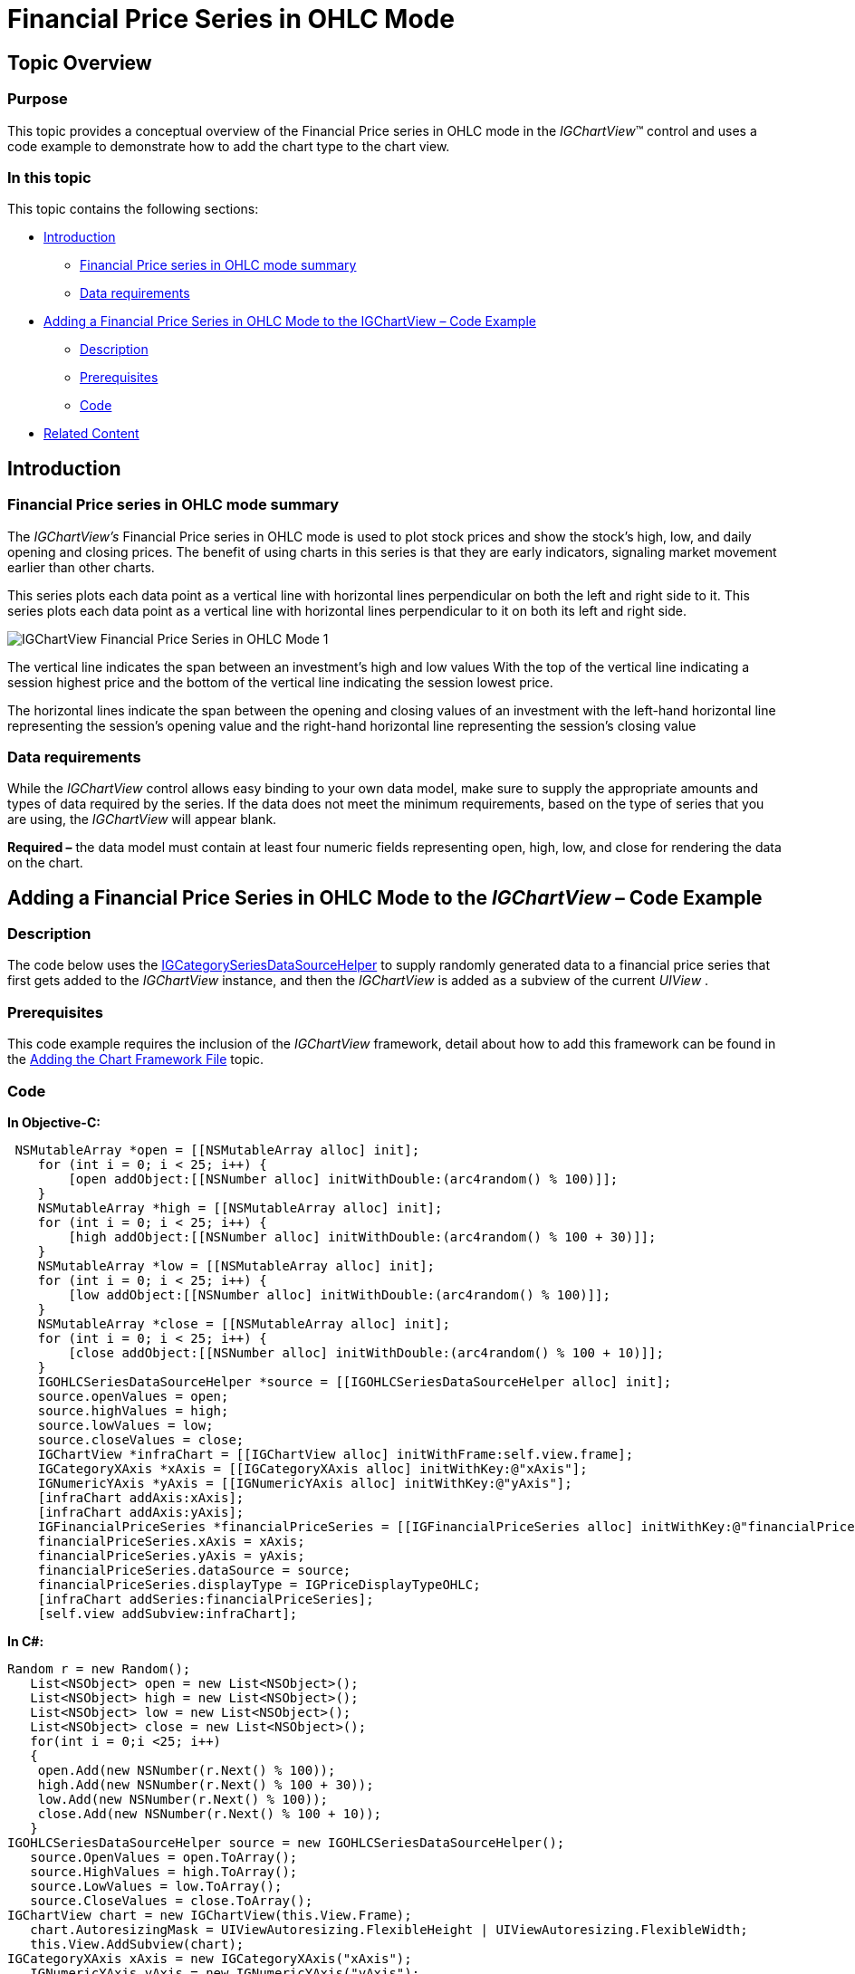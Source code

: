 ﻿////

|metadata|
{
    "name": "igchartview-financial-price-series-ohlc",
    "controlName": ["IGChartView"],
    "tags": ["Charting","How Do I"],
    "guid": "db342e3d-52e4-4fe7-a006-70fb3ca154d9",  
    "buildFlags": [],
    "createdOn": "2012-05-24T18:12:38.9760648Z"
}
|metadata|
////

= Financial Price Series in OHLC Mode

== Topic Overview

=== Purpose

This topic provides a conceptual overview of the Financial Price series in OHLC mode in the  _IGChartView_™ control and uses a code example to demonstrate how to add the chart type to the chart view.

=== In this topic

This topic contains the following sections:

* <<_Ref324841248, Introduction >>

** <<_Ref328077649,Financial Price series in OHLC mode summary>>
** <<_Ref326147852,Data requirements>>

* <<_Ref327933612, Adding a Financial Price Series in OHLC Mode to the IGChartView – Code Example >>

** <<_Ref326147864,Description>>
** <<_Ref327933297,Prerequisites>>
** <<_Ref326147870,Code>>

* <<_Ref324841253, Related Content >>

[[_Ref324841248]]
== Introduction

[[_Ref326147846]]

=== Financial Price series in OHLC mode summary

The  _IGChartView’s_   Financial Price series in OHLC mode is used to plot stock prices and show the stock's high, low, and daily opening and closing prices. The benefit of using charts in this series is that they are early indicators, signaling market movement earlier than other charts.

This series plots each data point as a vertical line with horizontal lines perpendicular on both the left and right side to it. This series plots each data point as a vertical line with horizontal lines perpendicular to it on both its left and right side.

image::images/IGChartView_-_Financial_Price_Series_in_OHLC_Mode_1.png[]

The vertical line indicates the span between an investment’s high and low values With the top of the vertical line indicating a session highest price and the bottom of the vertical line indicating the session lowest price.

The horizontal lines indicate the span between the opening and closing values of an investment with the left-hand horizontal line representing the session’s opening value and the right-hand horizontal line representing the session’s closing value

[[_Ref326147852]]

=== Data requirements

While the  _IGChartView_   control allows easy binding to your own data model, make sure to supply the appropriate amounts and types of data required by the series. If the data does not meet the minimum requirements, based on the type of series that you are using, the  _IGChartView_   will appear blank.

*Required –*  the data model must contain at least four numeric fields representing open, high, low, and close for rendering the data on the chart.

[[_Ref324842387]]
[[_Ref327933612]]
== Adding a Financial Price Series in OHLC Mode to the  _IGChartView_   – Code Example

[[_Ref326147864]]

=== Description

The code below uses the link:igchartview-data-source-helpers.html[IGCategorySeriesDataSourceHelper] to supply randomly generated data to a financial price series that first gets added to the  _IGChartView_   instance, and then the  _IGChartView_   is added as a subview of the current  _UIView_  .

[[_Ref327933297]]

=== Prerequisites

This code example requires the inclusion of the  _IGChartView_   framework, detail about how to add this framework can be found in the link:igchartview-adding-the-chart-framework-file.html[Adding the Chart Framework File] topic.

[[_Ref326147870]]

=== Code

*In Objective-C:*

[source,csharp]
----
 NSMutableArray *open = [[NSMutableArray alloc] init];
    for (int i = 0; i < 25; i++) {
        [open addObject:[[NSNumber alloc] initWithDouble:(arc4random() % 100)]];
    }
    NSMutableArray *high = [[NSMutableArray alloc] init];
    for (int i = 0; i < 25; i++) {
        [high addObject:[[NSNumber alloc] initWithDouble:(arc4random() % 100 + 30)]];
    }
    NSMutableArray *low = [[NSMutableArray alloc] init];
    for (int i = 0; i < 25; i++) {
        [low addObject:[[NSNumber alloc] initWithDouble:(arc4random() % 100)]];
    }
    NSMutableArray *close = [[NSMutableArray alloc] init];
    for (int i = 0; i < 25; i++) {
        [close addObject:[[NSNumber alloc] initWithDouble:(arc4random() % 100 + 10)]];
    }
    IGOHLCSeriesDataSourceHelper *source = [[IGOHLCSeriesDataSourceHelper alloc] init];
    source.openValues = open;
    source.highValues = high;
    source.lowValues = low;
    source.closeValues = close;
    IGChartView *infraChart = [[IGChartView alloc] initWithFrame:self.view.frame];
    IGCategoryXAxis *xAxis = [[IGCategoryXAxis alloc] initWithKey:@"xAxis"];
    IGNumericYAxis *yAxis = [[IGNumericYAxis alloc] initWithKey:@"yAxis"];
    [infraChart addAxis:xAxis];
    [infraChart addAxis:yAxis];
    IGFinancialPriceSeries *financialPriceSeries = [[IGFinancialPriceSeries alloc] initWithKey:@"financialPriceSeries"];
    financialPriceSeries.xAxis = xAxis;
    financialPriceSeries.yAxis = yAxis;
    financialPriceSeries.dataSource = source;
    financialPriceSeries.displayType = IGPriceDisplayTypeOHLC;
    [infraChart addSeries:financialPriceSeries];
    [self.view addSubview:infraChart];
----

*In C#:*

[source,csharp]
----
Random r = new Random();
   List<NSObject> open = new List<NSObject>();
   List<NSObject> high = new List<NSObject>();
   List<NSObject> low = new List<NSObject>();
   List<NSObject> close = new List<NSObject>();
   for(int i = 0;i <25; i++)
   {
    open.Add(new NSNumber(r.Next() % 100));
    high.Add(new NSNumber(r.Next() % 100 + 30));
    low.Add(new NSNumber(r.Next() % 100));
    close.Add(new NSNumber(r.Next() % 100 + 10));
   }
IGOHLCSeriesDataSourceHelper source = new IGOHLCSeriesDataSourceHelper();
   source.OpenValues = open.ToArray();
   source.HighValues = high.ToArray();
   source.LowValues = low.ToArray();
   source.CloseValues = close.ToArray();
IGChartView chart = new IGChartView(this.View.Frame);
   chart.AutoresizingMask = UIViewAutoresizing.FlexibleHeight | UIViewAutoresizing.FlexibleWidth;
   this.View.AddSubview(chart);
IGCategoryXAxis xAxis = new IGCategoryXAxis("xAxis");
   IGNumericYAxis yAxis = new IGNumericYAxis("yAxis");
   chart.AddAxis(xAxis);
   chart.AddAxis(yAxis);
IGFinancialPriceSeries series = new IGFinancialPriceSeries("series");
   series.XAxis = xAxis;
   series.YAxis = yAxis;
   series.DataSource = source;
   series.DisplayType = IGPriceDisplayType.IGPriceDisplayTypeOHLC;
chart.AddSeries(series);
----

[[_Ref324841253]]
== Related Content

=== Topics

The following topics provide additional information related to this topic.

[options="header", cols="a,a"]
|====
|Topic|Purpose

| link:igchartview-financial-price-series.html[Financial Price Series]
|Used to plot stock prices, the _IGChartView_ ’s financial price series show a stock's high, low, open, and close prices over time. It can also display trend lines for stock prices. The financial price series is often used in combination with a number of other financial indicators to show price trends.

|====